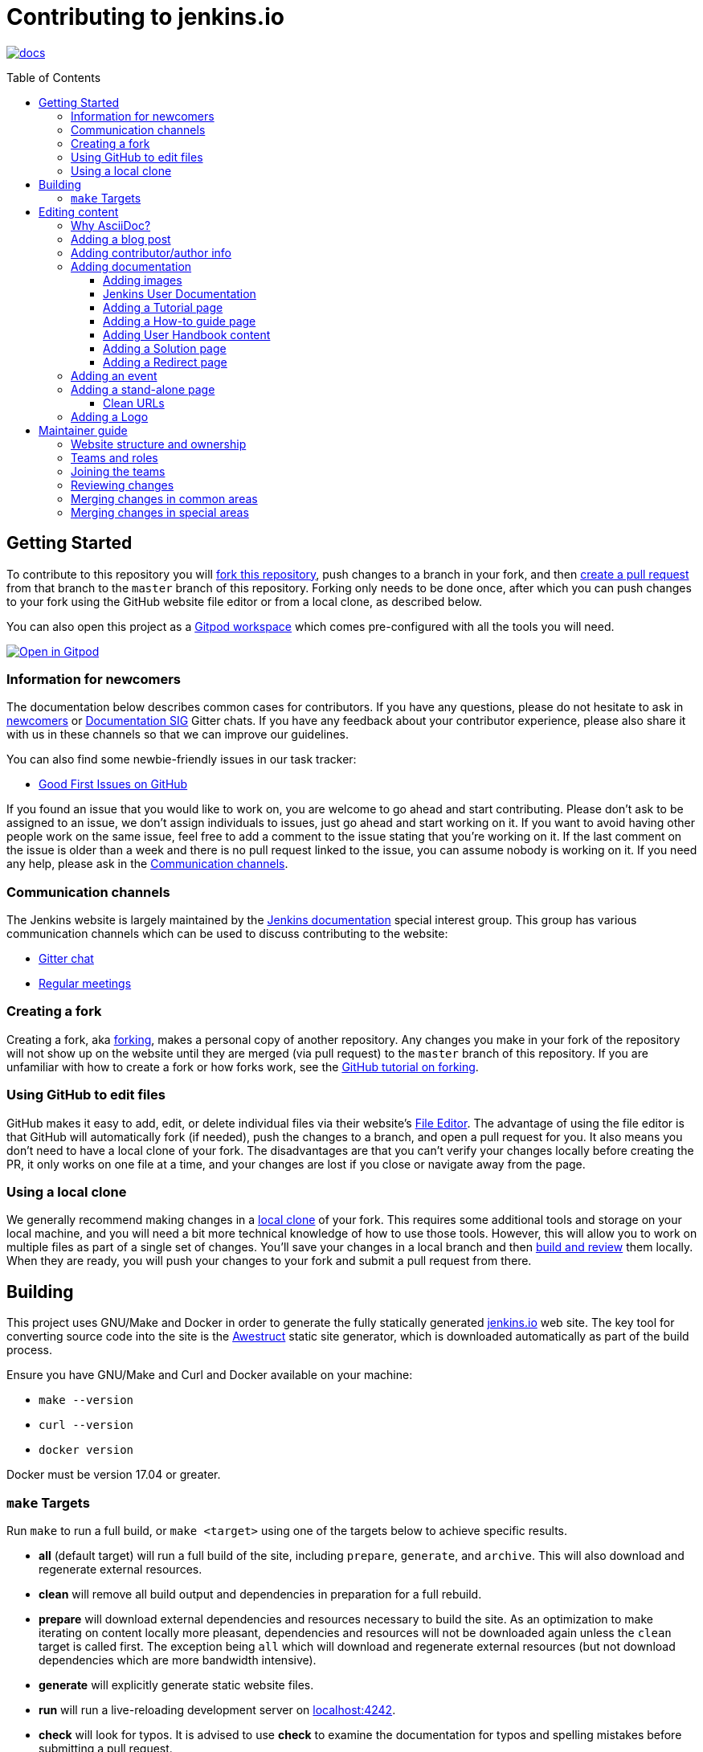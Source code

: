:toc:
:toc-placement: preamble
:toclevels: 3

= Contributing to jenkins.io

image:https://badges.gitter.im/jenkinsci/docs.svg[link="https://app.gitter.im/#/room/#jenkins/docs:matrix.org"]

toc::[]

== Getting Started

To contribute to this repository you will
link:https://guides.github.com/activities/forking/[fork this repository],
push changes to a branch in your fork, and then
link:https://help.github.com/articles/creating-a-pull-request-from-a-fork/[create a pull request]
from that branch to the `master` branch of this repository.
Forking only needs to be done once, after which you can push changes to your fork
using the GitHub website file editor or from a local clone, as described below.

You can also open this project as a https://www.gitpod.io/[Gitpod workspace] which comes pre-configured with all the tools you will need.

[link="https://gitpod.io/#https://github.com/jenkins-infra/jenkins.io"]
image::https://gitpod.io/button/open-in-gitpod.svg[Open in Gitpod]


[[newcomers]]
=== Information for newcomers

The documentation below describes common cases for contributors.
If you have any questions, please do not hesitate to ask in link:https://app.gitter.im/#/room/#jenkinsci_newcomer-contributors:gitter.im[newcomers] or link:https://app.gitter.im/#/room/#jenkins/docs:matrix.org[Documentation SIG] Gitter chats.
If you have any feedback about your contributor experience, please also share it with us in these channels so that we can improve our guidelines.

You can also find some newbie-friendly issues in our task tracker:

* link:https://github.com/jenkins-infra/jenkins.io/issues?q=is%3Aissue+is%3Aopen+label%3A%22good+first+issue%22[Good First Issues on GitHub]

If you found an issue that you would like to work on, you are welcome to go ahead and start contributing.
Please don't ask to be assigned to an issue, we don't assign individuals to issues, just go ahead and start working on it.
If you want to avoid having other people work on the same issue, feel free to add a comment to the issue stating that you're working on it.
If the last comment on the issue is older than a week and there is no pull request linked to the issue, you can assume nobody is working on it.
If you need any help, please ask in the xref:contacts[].

[[contacts]]
=== Communication channels

The Jenkins website is largely maintained by the link:https://jenkins.io/sigs/docs/[Jenkins documentation] special interest group.
This group has various communication channels which can be used to discuss contributing to the website:

* link:https://app.gitter.im/#/room/#jenkins/docs:matrix.org[Gitter chat]
* link:https://jenkins.io/sigs/docs/#meetings[Regular meetings]

[[forking]]
=== Creating a fork

Creating a fork, aka link:https://guides.github.com/activities/forking/[forking], makes a personal copy of another repository.
Any changes you make in your fork of the repository will not show up on the website until they are merged (via pull request) to the `master` branch of this repository.
If you are unfamiliar with how to create a fork or how forks work, see the link:https://guides.github.com/activities/forking/[GitHub tutorial on forking].

=== Using GitHub to edit files

GitHub makes it easy to add, edit, or delete individual files via their website's link:https://help.github.com/articles/editing-files-in-your-repository/[File Editor].
The advantage of using the file editor is that GitHub will automatically fork (if needed), push the changes to a branch, and open a pull request for you.
It also means you don't need to have a local clone of your fork.
The disadvantages are that you can't verify your changes locally before creating the PR, it only works on one file at a time, and your changes are lost if you close or navigate away from the page.

=== Using a local clone

We generally recommend making changes in a link:https://help.github.com/articles/cloning-a-repository-from-github/[local clone] of your fork.
This requires some additional tools and storage on your local machine, and you will need a bit more technical knowledge of how to use those tools.
However, this will allow you to work on multiple files as part of a single set of changes.
You'll save your changes in a local branch and then <<building, build and review>> them locally.
When they are ready, you will push your changes to your fork and submit a pull request from there.

== Building

This project uses GNU/Make and Docker in order to generate the fully statically generated link:https://jenkins.io[jenkins.io] web site.
The key tool for converting source code into the site is the link:https://github.com/awestruct/awestruct[Awestruct] static site generator, which is downloaded automatically as part of the build process.

Ensure you have GNU/Make and Curl and Docker available on your machine:

* `make --version`
* `curl --version`
* `docker version`

Docker must be version 17.04 or greater.

[[make-targets]]
=== `make` Targets

Run `make` to run a full build, or `make <target>` using one of the targets below to achieve specific results.

* *all* (default target) will run a full build of the site, including `prepare`, `generate`, and `archive`.
This will also download and regenerate external resources.
* *clean* will remove all build output and dependencies in preparation for a full rebuild.
* *prepare* will download external dependencies and resources necessary to build the site.
As an optimization to make iterating on content locally more pleasant, dependencies and resources will not be downloaded again unless the `clean` target is called first.
The exception being `all` which will download and regenerate external resources (but not download dependencies which are more bandwidth intensive).
* *generate* will explicitly generate static website files.
* *run* will run a live-reloading development server on link:http://localhost:4242/[localhost:4242].
* *check* will look for typos.
It is advised to use *check* to examine the documentation for typos and spelling mistakes before submitting a pull request.

== Editing content

The majority of what is considered "legacy" content is almost entirely under `content/blog`.
These files represent the structure around the date the original stories were written in Drupal.

Most content on this site is written up in the AsciiDoc markup language.


==== Why AsciiDoc?

Generally speaking, all documentation should be written in link:https://asciidoctor.org/docs/what-is-asciidoc/[AsciiDoc].
While most open source contributors are familiar with link:https://en.wikipedia.org/wiki/Markdown[Markdown], it has limitations which make writing in-depth documentation with it problematic.
Markdown, as opposed to link:https://guides.github.com/features/mastering-markdown/[GitHub flavored Markdown], does not have support for denoting what language source code might be written in.
AsciiDoc supports this natively with the "source code" block:

[source, asciidoc]
----
[source, asciidoc]
\----
This is where I would _cite_ some highlighted AsciiDoc code
\----
----

AsciiDoc has a number of other features which can make authoring of documentation easier, such as "link:https://asciidoctor.org/docs/asciidoc-syntax-quick-reference/#admon-bl[admonition blocks]" which help call out specific sections, such as:

[source, asciidoc]
----
NOTE: This is a notice that you should pay attention to!

CAUTION: This is a common mistake!
----

Becomes:

NOTE: This is a notice that you should pay attention to!

CAUTION: This is a common mistake!


There are too many other helpful macros and formatting options to list here, so it is recommended that you refer to the link:https://asciidoctor.org/docs/asciidoc-syntax-quick-reference[quick reference] to become more familiar with what is available.

=== Adding a blog post

In order to add a new blog post, create a new file ending in **.adoc** (for link:https://asciidoctor.org[Asciidoctor]) in the appropriate `content/blog/<year>/<month>` directory with the full date and a *lowercase* title for your post.
In effect, if you're writing a post that you want to title "Hello World" on January 1st, 1970, you would create the file: `content/blog/1970/01/1970-01-01-hello-world.adoc`.

In that file you need to enter some meta-data in the following format:

.1970-01-01-hello-world.adoc
[source,yaml]
----
---
layout: post
title: "Hello World!"
tags:
- jenkins
- timetravel
author: yourgithubname
description: "Short summary for search engines and social media" # optional
opengraph:
  image: /images/folder/icon.png # optional
note: "Here you can mention that this is a guest post" # optional
---
----

This section is referred to as the link:https://jekyllrb.com/docs/frontmatter/[front matter].
The `layout` attribute tells the rendering engine to use the "post" layout.
`title` will be the displayed title of the post.

`tags` are descriptive terms for this post.
They can be used to search for all posts for a specific subject, such as "tutorials" or "plugins".
Tags must contain only numbers and lowercase letters.
Tags must not contain spaces.
Tags should be short, generally one or two words.
Tags containing multiple words should squash all the words together, as in "continuousdelivery" or "jenkinsworld2017".
Dashes are allowed but should be avoided unless describing a topic that contains dashes, such as a plugin name that contains dashes.
To see tags people have used before:

[source,sh]
----
egrep -h '^- [^ ]+$' content/blog/*/*/*.adoc | sort | uniq -c
----

The `author` attribute will map your GitHub name to author information which will be displayed in the blogpost.
If this is your first time adding a blog post, please create an author file as documented in the section below.
Once your author file is defined, you can return to your blog post file (`1970-01-01-hello-world.adoc`), finish creating the "front matter" and then write your blog post!

Images for blog posts should be placed in subdirectories of the `content/images/post-images/` directory.
If a blog post is describing "feature-x" then the images might be in `content/images/post-images/feature-x/`.

The `opengraph` section is optional.
It allows you to define a preview of the article for social media.
The `image` attribute should be a PNG or JPEG image with more than 200px in each dimension and preferred aspect ratio about 2:1.
For more information, see the documentation for link:https://developers.facebook.com/docs/sharing/webmasters/images/[Facebook], and link:https://developer.twitter.com/en/docs/tweets/optimize-with-cards/overview/summary-card-with-large-image.html[Twitter].

The `note` will be shown as a note at the top of the post, but will be omitted from the post summary on the blog front page. 
It is intended for identifying posts by guest authors and posts that were also published somewhere else.

Once you have everything ready, you may link:https://help.github.com/articles/creating-a-pull-request/[create a pull request] containing your additions.

TIP: If you're unfamiliar with the AsciiDoc syntax, please consult this link:https://asciidoctor.org/docs/asciidoc-syntax-quick-reference/[handy quick reference guide].

=== Adding contributor/author info

Contributor info might be needed for creating a blogpost, but it is also used in other locations to reference contributors such as GSoC projects or SIG pages.

Please also create a "contributor" file in `content/_data/authors/` with the file named `yourgithubname.adoc`.
The format of this file should be:

.yourgithubname.adoc
[source, asciidoc]
----
---
name: "Your Display Name"
twitter: meontwitter
github: yourgithubname
---

This is an *AsciiDoc* formatted bio, but it is completely optional!
---
----

Only the `name:` and `github:` sections are mandatory.

You may also add an avatar image file for yourself in `content/images/avatars/` with the file named `yourgithubname.jpg`.
You can use an image file with one of the following extensions: `.bmp`, `.gif`, `.ico`, `.jpg`, `.jpeg`, `.png`, `.svg`.
The image should be square (e.g. 400x400 pixels) to render properly.

=== Adding documentation

This repository holds the central documentation for the Jenkins project, which
can be broken down into three categories:

. *Jenkins User Documentation* - for people who want to _use_ Jenkins's existing functionality and plugin features.
The documentation model that the content is based on is described in Michael Nicholson's blog post "link:https://www.divio.com/blog/beginners_guide_to_documentation/[Beginner's Guide to Documentation: Here's What You Need to Know]".
Refer to the <<jenkins-user-documentation,Jenkins User Documentation>> section below for details on how this content is structured.
. *Extend Jenkins Documentation* - this documentation is for people who want to _extend_ the functionality of Jenkins by developing their own Jenkins plugins.
Like the Jenkins User Documentation (above), the content is based on the same link:https://www.divio.com/blog/beginners_guide_to_documentation/[documentation model].
The content for this set of documentation is written up as a combination of `.haml` and `.adoc` files located in the link:content/doc/developer[`content/doc/developer/`] directory.
Read more about adding pages to this documentation in <<adding-a-stand-alone-page,Adding a stand-alone-page>>.
. *Solution pages* - topic-specific destination pages providing a high-level overview of a topic with links into getting started guides, handbook chapters, relevant plugins and multimedia related to the topic.
Be aware that some of this content might already be present in the Jenkins User / Extend Jenkins Documentation.

The documentation pages can use the same metadata (`title`, `description`, `opengraph:image`) as blog posts.

==== Adding images

When adding screenshots or images to documentation, there are methods to ensure that the images are focused, clear, and useful to the reader:

* *Use consistent screen dimensions* - Screenshots captured within a specific range of dimensions provide consistency for both quality and the user experience.
Keep screenshots between 1024 x 768 - 1440 x 900 so that displays of any size can render these images properly. 
+
Several browsers offer a native way to adjust screen size and zoom percentage:
+
** link:https://developer.chrome.com/docs/devtools/device-mode/[Google Chrome]
** link:https://firefox-source-docs.mozilla.org/devtools-user/responsive_design_mode/[Mozilla Firefox]
** link:https://www.browserstack.com/guide/enable-responsive-design-mode-in-safari-and-firefox[Safari]

* *Focus the screenshot's coverage* - Focusing the screenshot on the relevant content, and _necessary_ context, helps keep the screenshot relevant.
If the image requires additional screen content to provide the proper context, be sure to include that information in the screenshot.

* *Provide alt text for all images* - Alt text for images increases the accessibility of Jenkins documentation.
link:https://docs.asciidoctor.org/asciidoc/latest/macros/images/[Asciidoc] can handle full sentence structure and formatting for alt text.
Descriptive alt text is crucial for screen readers, as they provide as much clarity as possible.

==== Jenkins User Documentation

The Jenkins User Documentation consists of the following parts:

* *Tutorials* - these are step-by-step guides that teach users, relatively new to Continuous Integration (CI) / Continuous Delivery (CD), concepts about how to implement their project (of a particular tech stack) in Jenkins.
A tutorial's content is based on the "tutorial" description in Michael Nicholson's blog post "link:https://www.divio.com/blog/beginners_guide_to_documentation/[Beginner's Guide to Documentation: Here's What You Need to Know]".
Read more about <<adding-a-tutorial-page,Adding a Tutorial page>>.
* *How-to guides* - these are short guides consisting of procedures to get the reader started with specific/common use-case scenarios.
They could also be guides that assist with overcoming commonly encountered issues - thereby behaving as a form of knowledgebase article.
A how-to guide's content goes beyond the more general scope of a topic in the User Handbook, but these guides do not hand-hold or teach the reader using very specific scenarios, such as forking a given repo, as the *Tutorials* do.
A how-to guide's content is based on the "how-to guide" description in Michael Nicholson's blog post "link:https://www.divio.com/blog/beginners_guide_to_documentation/[Beginner's Guide to Documentation: Here's What You Need to Know]".
While there are currently no "how-to guides", this section will be added when good candidate guides arise.
* *User Handbook* - rich and in-depth documentation, separated into chapters, each of which covers a given topic/feature of Jenkins.
This is conceptually and structurally similar to the link:https://www.freebsd.org/doc/en_US.ISO8859-1/books/handbook/[FreeBSD Handbook].
The User Handbook covers the fundamentals on how to use Jenkins, as well as content which is not explained in the *Tutorials* or *How-to Guides*.
This content is based predominantly on the "technical reference" description in Michael Nicholson's blog post "link:https://www.divio.com/blog/beginners_guide_to_documentation/[Beginner's Guide to Documentation: Here's What You Need to Know]", with appropriate "discussion" (background/overview material) and general "how-to guide" (specific to the chapter/topic in question) material.
Read more about <<adding-user-handbook-content,Adding User Handbook content>>.
* *Resources*:
** The Pipeline Syntax Reference is a link to the published link:content/doc/book/pipeline/syntax.adoc[syntax.adoc] reference page in the *User Handbook*.
** The Pipeline Steps Reference consists of Asciidoc files which are auto-generated from content within the relevant Pipeline plugin source code.
Therefore, to contribute to this content, you need to edit the relevant plugin's source code.
* *Recent Tutorial Blog Posts* - these are a list of the most recently published blog posts presented as tutorials (and tagged with the *tutorial* tag).
* *Guided Tour* (Deprecated) - This part of the documentation is being decommissioned in favor of the *Tutorials* and *How-to guides* parts, both of which focus more on teaching people how to use Jenkins or helping people with specific use-cases.
Once all the content from the *Guided Tour* is sufficiently captured in those other parts, this part will be removed.
Unless existing content in the *Guided Tour* needs to be updated because it is incorrect or misleading (perhaps as a result of a Jenkins update), avoid making additional contributions to this part.

==== Adding a Tutorial page

A tutorial is presented on its own page, each of which is written up as an `.adoc` file located in the link:content/doc/tutorials[`content/doc/tutorials/`] directory.
If an `.adoc` file name begins with a underscore (e.g. link:content/doc/tutorials/_prerequisites.adoc[`content/doc/tutorials/_prerequisites.adoc`]), this means that the content is used as an link:https://asciidoctor.org/docs/asciidoc-syntax-quick-reference/#include-files[Asciidoc inclusion] on another page.


==== Adding a How-to guide page

This section will be completed when the first (or first set of) "how-to guides" are written.


==== Adding User Handbook content

The different chapters for the Handbook are located in the link:content/doc/book[`content/doc/book/`] directory.

To add a chapter:

. Add a new subdirectory (within this directory) whose name reflects your chapter title.
. Specify this subdirectory's name as a new entry in the link:content/doc/book/_book.yml[`content/doc/book/_book.yml`] file.
The position of the entry in this file determines the order in which the chapter appears in the User Handbook.
. Create an `index.adoc` file within the subdirectory you created above.
Feel free to copy another chapter's `index.adoc` content as a template/starting point.
The content on this page should be an overview ("discussion" material) about the subject of this chapter, such as some big new Jenkins feature. +
Once you do this, the chapters will automatically surface on the User Handbook home page (provided by link:content/doc/book/index.html.haml[`content/doc/book/index.html.haml`]), which will automatically appear https://jenkins.io/doc/book/[here] and in the TOC on the left of this page when accepted. +
Once you do add some topics to this chapter page, as well as additional pages of topics within a chapter as described below, it's recommended that you link to these topics from within the overview to help readers find this information.

To add a page (i.e. "section") within a chapter:

. Within the relevant chapter subdirectory, create a new `.adoc` file whose name reflects your page title. Feel free to copy another section's `.adoc` content as a template/starting point.
. Specify this `.adoc` file's name as a new entry in a `_chapter.yml` file within this directory. Feel free to copy an empty `_chapter.yml` file from another subdirectory/chapter (e.g. from the `glossary` directory).
The position of the entry in this file determines the order in which the page appears within the chapter. +
Once you do this, the pages will automatically surface on the User Handbook home page (provided by link:content/doc/book/index.html.haml[`content/doc/book/index.html.haml`]), which will automatically appear https://jenkins.io/doc/book/[here] (and the TOC on the left of this page) when accepted. +
The content on this page should be predominantly "reference" material about the subject of page (e.g. more detailed information about a specific aspect of the big new feature).
These pages may contain appropriate "discussion"- and "how-to guide"-like material (i.e. overviews and procedures) relevant to the subject to make the content more useful.

==== Adding a Solution page

Solution pages are somewhat *special* insofar that they are not generally AsciiDoc files, but rather link:http://haml.info[Haml] templates. All the solution pages are located in the link:content/solutions[`content/solutions/`] directory hierarchy, with some data provided for the solution pages in link:content/_data/solutions[`content/_data/solutions/`].

IMPORTANT: The naming of a solution page template (`pipeline.html.haml`) must match the data file in `content/_data/solutions`, e.g. `pipeline.yml`

New solution pages should help guide a reader to documentation and resources about a very specific topic, or use-case, on Jenkins.
How specific/niche the solution pages should be requires a bit of judgement.
For example, "Jenkins for Visual {cpp}" is probably too niche to fill out a page with a rich set of plugins, presentations and links to documentation.
However, a "Jenkins for C/{cpp}" page would still be relatively specific, but could easily include a section for Visual {cpp}/Windows specific content.

==== Adding a Redirect page

Sometimes we need a page in the site that automatically redirects us to another page.
Common cases for a page redirect include:

Links from core or a plugin to commonly requested information::
The Jenkins 'reverse proxy configuration' page or the 'How to report an issue' page.
Jenkins includes a hyperlink to a specific `jenkins.io` page and the `jenkins.io` page redirects to the preferred location.
The preferred location can be changed without modifying the software that includes the hyperlink.

Page replacement or removal::
Sometimes a page needs to be moved or removed.
When the user opens the moved page, the redirect automatically opens the new location.
When the user opens a removed page, the redirect can take them to a different location or to the `/404/index.html` "not found" page

Redirects are implemented with a `layout: redirect` and the property `redirect_url` assigned the URL to the destination of the redirect.
Redirects can be placed in any of the content locations (like `projects/` and `docs/`).
Redirects that need a shorter link are created by convention in the `content/redirect/` folder

Oleg Nenashev has provided a link:https://youtu.be/-cGeb2wtg4I[brief video tutorial] that shows how to create and test a redirect with `jenkins.io`.

=== Adding an event

To add an event to the Jenkins event calendar, create a file in the `https://github.com/jenkins-infra/jenkins.io/tree/master/content/_data/events[content/_data/events/]` folder of this repo.

To create a file in this folder using the GitHub web editor, link:https://github.com/jenkins-infra/jenkins.io/new/master/content/_data/events[open this page in a new tab].

Name the file using the pattern `<DATE>-<CITY><OPTIONAL_ID>.adoc`:

* DATE -
  The date of the event written as `YYYY-MM-DD`.
  For a multi-day event, use the starting day.
* CITY -
  The name of the city in lowercase letters without modifiers/accents
  (only the characters "a-z") and using dashes instead of spaces.
  For an online JAM, the city name should be "online".
* OPTIONAL_ID -
  If there is more than one event in the same city on a specific day,
  add an OPTIONAL_ID as a dash and a number (1-9).

Examples: `content/_data/events/2017-08-28-munchen.adoc`, `content/_data/events/2016-12-01-san-francisco-1.adoc`, `content/_data/events/2019-12-01-online-meetup.adoc`

Then, in that file put the following:

[source, asciidoc]
----
---
title: "<EVENT_NAME>"
location: "<LOCATION>"
date: "<DATE_TIME>"
link: "<LINK>"
---

<DESCRIPTION>
----

* EVENT_NAME - The name of the event.  
Note, this is not the _subject_ of the event, but the _name_. Examples: "Seattle JAM", "DevOps World 2022".
Basically, take a look at the events list on link:https://jenkins.io/events/[] as though you were trying to choose events you would go to. 
"August JAM" is not specific enough, but "DevOps World 2022" is.
* LOCATION - Location of the meetup. The recommended format is `CITY, COUNTRY`, e.g. "Seattle, USA" or "Paris, France".
States may be specified if needed.
Use "Online" for online events like link:https://www.meetup.com/Jenkins-online-meetup/[Jenkins Online Meetup].
* DATE_TIME - The date and time of the event in the format: `YYYY-MM-DDTHH:MM:00`.
The time should be when the event occurs in the local time zone and always using 24-hour format.
For online JAMs, use Pacific Time.
* LINK - a link to a page with more event information.
* DESCRIPTION - A description of the event in Asciidoc format.
This may include the name and bio of the speakers, the subjects to be presented, links to related content, or any other information that seems relevant.
+
The description may be written in a local language for the event, and using any unicode characters desired.
If not written in a language understood by the submitter of the event, the submitter must do due diligence to make sure that what is being posted is appropriate content - either by asking someone for help or using translation software.

Examples:

.content/_data/events/2017-08-28-san-francisco.adoc
[source, asciidoc]
----
---
name: "Jenkins World 2017"
date: "2017-08-28T09:00:00"
link: "https://www.cvent.com/events/jenkins-world-2017/event-summary-1d623ea19a4a4af58e9a207ff0f020db.aspx"
---

Jenkins World is THE event for everything Jenkins - community, CloudBees, ecosystem, and DevOps.
----

.content/_data/events/2017-06-13-seattle.adoc
[source, asciidoc]
----
---
title: "Seattle JAM"
date: "2017-06-13T18:00:00"
link: "https://www.meetup.com/Seattle-Jenkins-Area-Meetup/events/240428203/"
---

Zero to Continuous Delivery with Jenkins Blue Ocean

Presenter: Kohsuke Kawaguchi
----

If using the GitHub UI to create this file, commit the file using the "Create a new branch for this commit and start a pull request" option.
If working via a local clone, commit the change, push to a branch, and start a PR as usual.

=== Adding a stand-alone page

Encouraged formats:

* link:https://asciidoctor.org[Asciidoctor] (basic content creation) (link:https://asciidoctor.org/docs/asciidoc-syntax-quick-reference/[AsciiDoc syntax quick reference])
* link:http://haml.info[Haml] (more advanced/custom page) (link:http://haml.info/docs/yardoc/file.REFERENCE.html[Haml syntax reference])

Adding a new page is as easy as adding a new file to the link:content/[`content/`] directory.
It is important to keep in mind that the filename you choose *will be the URL of your page*, so ensure you have a *lowercase* and useful filename.

The link:content/index.html.haml[`content/index.html.haml`] page is one such example of a special-case, standalone page.

==== Clean URLs

In order to have a clean URL, e.g. "https://jenkins.io/my-clean-url", you would need to create a directory with your content in it.
Using the above example, I would create the directory `content/my-clean-url` and if I were creating an Asciidoc file, I would then create the file `content/my-clean-url/index.adoc`.
(Advanced Haml users would create `content/my-clean-url/index.html.haml`).

=== Adding a Logo

In order to add a new logo, please submit a pull request, adding a new metadata `.yml` file in `content/_data/logo` and a new directory containing the logo assets into `content/images/logos/`.

Requirements for logos:

* All submitted images are licensed under the link:https://creativecommons.org/licenses/by-sa/3.0/[Creative Commons Attribution-ShareAlike 3.0 Unported License].
* At least 2 images are needed: full-size PNG and another PNG which has a 256px height.
** Images should not contain the "Jenkins" or other text in the bottom like you may see on stickers.
We publish only logos on the site, text can be added in credits.
** It is recommended to add PNGs without background.
** PNGs should be losslessly optimized using special tools for that, such as link:https://pmt.sourceforge.io/pngcrush/[pngcrush].
* SVG or other vector formats can be added to the image. 

Each logo is identified by a unique ID, such as `imageId`.
All images should be stored in a `content/images/logos/${imageId}`.
The metadata file for the image would be `content/_data/logo/${imageId}`.
An example of such a metadata file is:

```yaml
---
name: 'My Jenkins'
url: 'logos/${imageId}/${imageId}.png'
url_256: 'logos/${imageId}/256.png'
vector: 'logos/${imageId}/${imageId}.svg'
credit: 'Your Name'
credit_url: 'https://twitter.com/yourtwitteraccount'
```
== Maintainer guide

This section contains information for contributors who are interested to help with the Jenkins website maintenance.

=== Website structure and ownership

The Jenkins website hosts various content: user and developer documentation, blog, governance materials, pages for special interest groups and sub-projects, etc.
This information is maintained by multiple teams.
Ownership domains are also defined in the link:/.github/CODEOWNERS[CODEOWNERS] file.
Note that this file might be out of date or missing some entries, so common sense there applies.

Notable special areas:

* link:https://jenkins.io/project[Governance documents] - Managed by the link:https://www.jenkins.io/project/board/#current-board-members[Governance Board]
* Jenkins core changelogs - Managed by the link:https://github.com/jenkinsci/jenkins/blob/master/docs/MAINTAINERS.adoc#roles[Jenkins core maintainers]
* Security pages and advisories under `jenkins.io/security/` - Managed by the link:https://www.jenkins.io/security/team/[Jenkins Security Team]
* Event pages under `jenkins.io/events/` - Managed by event organizers, link:https://www.jenkins.io/sigs/advocacy-and-outreach/[Advocacy and Outreach SIG] and the link:https://www.jenkins.io/project/team-leads/#events[Jenkins Events Officer]
* SIG and sub-project pages - Managed by teams

Areas not in this file are considered as _common areas_ and maintained by teams listed below.

=== Teams and roles

There are 2 teams which maintain the majority of the website content except special areas:

* link:https://github.com/orgs/jenkins-infra/teams/jenkins-io-triage[Triage] team which performs triage and reviews the submitted issues and pull requests.
* link:https://github.com/orgs/jenkins-infra/teams/copy-editors[Copy Editors] team which, in addition to reviews and triage, has permissions to copy-edit and merge submitted changes.

Both teams operate under the umbrella of link:https://www.jenkins.io/sigs/docs/[Jenkins Documentation Special Interest Group] led by the link:https://www.jenkins.io/project/team-leads/#documentation[Documentation Officer].

=== Joining the teams

If you are interested to join the Triage or Copy Editors team, you can request membership in the link:https://groups.google.com/d/forum/jenkinsci-dev[Jenkins Developer mailing list] or in the link:https://www.jenkins.io/sigs/docs/[Documentation SIG channels].
The request will be processed and discussed by the community, and then the link:https://www.jenkins.io/project/team-leads/#documentation[documentation officer] will make a decision.

Eligibility requirements:

* Membership in both teams requires a track of contributions to the Jenkins website and/or documentation.
_Triage_ team is effectively an onboarding team for contributors interested in becoming copy editors, and this team has a low entry bar.
* Applicants to the _Copy Editors_ team should have a signed link:https://github.com/jenkinsci/infra-cla[Contributor License Agreement].

[[reviewing]]
=== Reviewing changes

There are many pull requests being submitted to jenkins.io every week.
Reviews are driven by the community, and any contributions are always welcome.
Reviews may take some time depending on availability of contributors.

Some tips for contributors:

* Pull requests are open to public, and any GitHub user can review changes and provide feedback.
If you are interested to review changes, please just do so (and thanks in advance!). 
No special permissions are needed.
* If you need help with reviews for documentation changes, you can ask in the link:https://app.gitter.im/#/room/#jenkins/docs:matrix.org[Documentation SIG Gitter channel].

[[merging-common]]
=== Merging changes in common areas

Common area process applies when there is no special ownership or process defined.
Pull requests to common areas can be merged by any _Copy Editor_ once all of the following apply:

* Conversations in the pull request are completed OR it is explicit that a reviewer does not block the change (often indicated by line comments attached to an approving PR review, or by using the term "nit", from "nit-picking")
* There are enough approvals
** For trivial changes (typo fixes, minor improvements) - 1 approval from a _Copy Editor_
** For major changes - at least 2 approvals from reviewers.

[[merging-special-areas]]
=== Merging changes in special areas

Special areas are managed by their owners.
_Copy Editors_ should not merge substantial changes in these areas unless they get explicit sign-off from owners identified in the link:/.github/CODEOWNERS[CODEOWNERS].
Minor changes like typo fixes might be integrated by _Copy Editors_.
